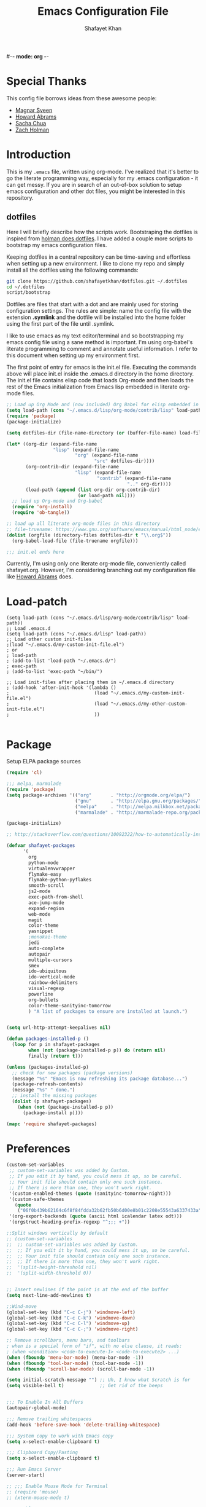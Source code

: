 #-*- mode: org -*-
#+TITLE:  Emacs Configuration File
#+AUTHOR: Shafayet Khan
#+EMAIL:  shafayetkhan@gmail.com

* Special Thanks
  This config file borrows ideas from these awesome people:
  - [[http://emacsrocks.com/][Magnar Sveen]]
  - [[http://www.howardism.org/][Howard Abrams]]
  - [[http://sachachua.com/][Sacha Chua]]
  - [[https://github.com/holman/dotfiles][Zach Holman]]

* Introduction
  This is my =.emacs= file, written using org-mode. I've realized that it's
  better to go the literate programming way, especially for my .emacs configuration -
  it can get messy. If you are in search of an out-of-box solution to setup
  emacs configuration and other dot files, you might be interested in this
  repository.

** dotfiles
   Here I will briefly describe how the scripts work. Bootstraping the dotfiles
   is inspired from [[https://github.com/holman/dotfiles][holman does dotfiles]]. I have added a couple more scripts to
   bootstrap my emacs configuration files.

   Keeping dotfiles in a central repository can be time-saving and effortless
   when setting up a new environment. I like to clone my repo and simply install
   all the dotfiles using the following commands:

#+BEGIN_SRC sh
git clone https://github.com/shafayetkhan/dotfiles.git ~/.dotfiles
cd ~/.dotfiles
script/bootstrap
#+END_SRC

   Dotfiles are files that start with a dot and are mainly used for storing
   configuration settings. The rules are simple: name the config file with the
   extension *.symlink* and the dotfile will be installed into the home folder
   using the first part of the file until .symlink.

   I like to use emacs as my text editor/terminal and so bootstrapping my emacs
   config file using a sane method is important. I'm using org-babel's literate
   programming to comment and annotate useful information. I refer to this
   document when setting up my environment first.

   The first point of entry for emacs is the init.el file. Executing the
   commands above will place init.el inside the .emacs.d directory in the home
   directory. The init.el file contains elisp code that loads Org-mode and then
   loads the rest of the Emacs initialization from Emacs lisp embedded in
   literate org-mode files.

#+begin_src emacs-lisp :tangle yes
;; Load up Org Mode and (now included) Org Babel for elisp embedded in Org Mode files
(setq load-path (cons "~/.emacs.d/lisp/org-mode/contrib/lisp" load-path))
(require 'package)
(package-initialize)

(setq dotfiles-dir (file-name-directory (or (buffer-file-name) load-file-name)))

(let* ((org-dir (expand-file-name
                 "lisp" (expand-file-name
                         "org" (expand-file-name
                                "src" dotfiles-dir))))
       (org-contrib-dir (expand-file-name
                         "lisp" (expand-file-name
                                 "contrib" (expand-file-name
                                            ".." org-dir))))
       (load-path (append (list org-dir org-contrib-dir)
                          (or load-path nil))))
  ;; load up Org-mode and Org-babel
  (require 'org-install)
  (require 'ob-tangle))

;; load up all literate org-mode files in this directory
;; file-truename: https://www.gnu.org/software/emacs/manual/html_node/elisp/Truenames.html
(dolist (orgfile (directory-files dotfiles-dir t "\\.org$"))
  (org-babel-load-file (file-truename orgfile)))

;;; init.el ends here
#+end_src

   Currently, I'm using only one literate org-mode file, conveniently called
   shafayet.org. However, I'm considering branching out my configuration file
   like [[https://github.com/howardabrams/dot-files][Howard Abrams]] does.


* Load-patch
#+begin_src elisp
(setq load-path (cons "~/.emacs.d/lisp/org-mode/contrib/lisp" load-path))
;; Load .emacs.d
(setq load-path (cons "~/.emacs.d/lisp" load-path))
;; Load other custom init-files
;(load "~/.emacs.d/my-custom-init-file.el")
; or
; load-path
; (add-to-list 'load-path "~/.emacs.d/")
; exec-path
; (add-to-list 'exec-path "~/bin/")

;; Load init-files after placing them in ~/.emacs.d directory
; (add-hook 'after-init-hook '(lambda ()
;                               (load "~/.emacs.d/my-custom-init-file.el")
;                               (load "~/.emacs.d/my-other-custom-init-file.el")
;                               ))

#+end_src

* Package
  Setup ELPA package sources
#+begin_src emacs-lisp :tangle yes
(require 'cl)

;;; melpa, marmalade
(require 'package)
(setq package-archives '(("org"       . "http://orgmode.org/elpa/")
                         ("gnu"       . "http://elpa.gnu.org/packages/")
                         ("melpa"     . "http://melpa.milkbox.net/packages/")
                         ("marmalade" . "http://marmalade-repo.org/packages/")))

(package-initialize)

;; http://stackoverflow.com/questions/10092322/how-to-automatically-install-emacs-packages-by-specifying-a-list-of-package-name

(defvar shafayet-packages
      '(
        org
        python-mode
        virtualenvwrapper
        flymake-easy
        flymake-python-pyflakes
        smooth-scroll
        js2-mode
        exec-path-from-shell
        ace-jump-mode
        expand-region
        web-mode
        magit
        color-theme
        yasnippet
        ;monokai-theme
        jedi
        auto-complete
        autopair
        multiple-cursors
        smex
        ido-ubiquitous
        ido-vertical-mode
        rainbow-delimiters
        visual-regexp
        powerline
        org-bullets
        color-theme-sanityinc-tomorrow
        ) "A list of packages to ensure are installed at launch.")


(setq url-http-attempt-keepalives nil)

(defun packages-installed-p ()
  (loop for p in shafayet-packages
        when (not (package-installed-p p)) do (return nil)
        finally (return t)))

(unless (packages-installed-p)
  ;; check for new packages (package versions)
  (message "%s" "Emacs is now refreshing its package database...")
  (package-refresh-contents)
  (message "%s" " done.")
  ;; install the missing packages
  (dolist (p shafayet-packages)
    (when (not (package-installed-p p))
      (package-install p))))

(mapc 'require shafayet-packages)

#+end_src

* Preferences

#+begin_src emacs-lisp :tangle yes
(custom-set-variables
 ;; custom-set-variables was added by Custom.
 ;; If you edit it by hand, you could mess it up, so be careful.
 ;; Your init file should contain only one such instance.
 ;; If there is more than one, they won't work right.
 '(custom-enabled-themes (quote (sanityinc-tomorrow-night)))
 '(custom-safe-themes
   (quote
    ("06f0b439b62164c6f8f84fdda32b62fb50b6d00e8b01c2208e55543a6337433a" "4aee8551b53a43a883cb0b7f3255d6859d766b6c5e14bcb01bed572fcbef4328" "8aebf25556399b58091e533e455dd50a6a9cba958cc4ebb0aab175863c25b9a4" default)))
 '(org-export-backends (quote (ascii html icalendar latex odt)))
 '(orgstruct-heading-prefix-regexp "^;;; +"))

;;Split windows vertically by default
;; (custom-set-variables
;;  ;; custom-set-variables was added by Custom.
;;  ;; If you edit it by hand, you could mess it up, so be careful.
;;  ;; Your init file should contain only one such instance.
;;  ;; If there is more than one, they won't work right.
;;  '(split-height-threshold nil)
;;  '(split-width-threshold 0))


;; Insert newlines if the point is at the end of the buffer
(setq next-line-add-newlines t)

;;Wind-move
(global-set-key (kbd "C-c C-j") 'windmove-left)
(global-set-key (kbd "C-c C-k") 'windmove-down)
(global-set-key (kbd "C-c C-l") 'windmove-up)
(global-set-key (kbd "C-c C-;") 'windmove-right)

;; Remove scrollbars, menu bars, and toolbars
; when is a special form of "if", with no else clause, it reads:
; (when <condition> <code-to-execute-1> <code-to-execute2> ...)
(when (fboundp 'menu-bar-mode) (menu-bar-mode -1))
(when (fboundp 'tool-bar-mode) (tool-bar-mode -1))
(when (fboundp 'scroll-bar-mode) (scroll-bar-mode -1))

(setq initial-scratch-message "") ;; Uh, I know what Scratch is for
(setq visible-bell t)             ;; Get rid of the beeps


;;; To Enable In All Buffers
(autopair-global-mode)

;;; Remove trailing whitespaces
(add-hook 'before-save-hook 'delete-trailing-whitespace)

;;; System copy to work with Emacs copy
(setq x-select-enable-clipboard t)

;;; Clipboard Copy/Pasting
(setq x-select-enable-clipboard t)

;;; Run Emacs Server
(server-start)

;; ;;; Enable Mouse Mode for Terminal
;; (require 'mouse)
;; (xterm-mouse-mode t)

;;; Enable Mouse Support
(unless window-system
  (require 'mouse)
  (xterm-mouse-mode t)
  (global-set-key [mouse-4] '(lambda ()
                               (interactive)
                               (scroll-down 1)))
  (global-set-key [mouse-5] '(lambda ()
                               (interactive)
                               (scroll-up 1)))
  (defun track-mouse (e))
  (setq mouse-sel-mode t)
 )

;;; Make The Y Or N Suffice For A Yes Or No Question
(fset 'yes-or-no-p 'y-or-n-p)


;;; Bind RET to py-newline-and-indent
(add-hook 'c-mode-common-hook '(lambda ()
                                 (local-set-key (kbd "RET")
                                                'newline-and-indent)))
(add-hook 'python-mode-hook '(lambda ()
                               (local-set-key (kbd "RET")
                                              'newline-and-indent)))

;;; Set Spaces in place of Tabs
(setq-default indent-tabs-mode nil)
(setq tab-width 4)

;;; Set Line-by-Line Scrolling
(setq scroll-step 1)

;;; Display Time
;(display-time)

;;; Place Backup Files in Specific Directory
;;; Backup Files.
(setq make-backup-files t)

;;; Enable versioning with default values
(setq version-control t)

;;; Save all backup file in this directory.
(setq backup-directory-alist (quote ((".*" . "~/.emacs.d/.emacs_backups/"))))

;;; Set the fill column
(setq-default fill-column 80)

;;; Enable Auto Fill Mode
(add-hook 'text-mode-hook 'turn-on-auto-fill)
(add-hook 'org-mode-hook 'turn-on-auto-fill)

;;; Delete Selection Mode - Awesome!
(delete-selection-mode 1)

;;; Auto-switch to split-window buffer
(global-set-key (kbd "C-x 3") 'split-window-horizontally-other) ; open new window horizontally and switch to it
(defun split-window-horizontally-other ()
        (interactive)
        (split-window-horizontally)
        (other-window 1)
)

(global-set-key (kbd "C-x 2") 'split-window-vertically-other) ; open new window vertically and switch to it
(defun split-window-vertically-other ()
 (interactive)
 (split-window-vertically)
 (other-window 1)
)

;;; Auto-refresh buffer
(global-auto-revert-mode t)


;;; Skip the Startup Message
(setq inhibit-startup-message t)

#+end_src



* Extensions
** Yasnippet
#+begin_src emacs-lisp :tangle yes

(yas-global-mode 1)
;(yas-load-directory "~/.emacs.d/snippets")
(add-hook 'term-mode-hook (lambda()
    (setq yas-dont-activate t)))

;;; ** exec-path-from-shell
(when (memq window-system '(mac ns))
  (exec-path-from-shell-initialize))

#+end_src

** Ace Jump
#+begin_src emacs-lisp :tangle yes
;; ace jump mode major function
(autoload
  'ace-jump-mode
  "ace-jump-mode"
  "Emacs quick move minor mode"
  t)
;; Key Binding
;; Ace-jump
(define-key global-map (kbd "C-c SPC") 'ace-jump-mode)

;; Enable a more powerful jump back function from ace jump mode
(autoload
  'ace-jump-mode-pop-mark
  "ace-jump-mode"
  "Ace jump back:-)"
  t)
(eval-after-load "ace-jump-mode"
  '(ace-jump-mode-enable-mark-sync))
(define-key global-map (kbd "C-x SPC") 'ace-jump-mode-pop-mark)

#+end_src



** Multiple Cursors
#+begin_src emacs-lisp :tangle yes
(global-set-key (kbd "C-S-c C-S-c") 'mc/edit-lines)
(global-set-key (kbd "C->") 'mc/mark-next-like-this)
(global-set-key (kbd "C-<") 'mc/mark-previous-like-this)
(global-set-key (kbd "C-c C-<") 'mc/mark-all-like-this)


#+end_src

** Smex bindings
#+begin_src emacs-lisp :tangle yes
(global-set-key (kbd "M-x") 'smex)
(global-set-key (kbd "M-X") 'smex-major-mode-commands)
;; This is your old M-x.
(global-set-key (kbd "C-c C-c M-x") 'execute-extended-command)

#+end_src

** ido-vertical-mode
#+begin_src emacs-lisp :tangle yes
(ido-mode 1)
(ido-vertical-mode 1)
;; Use up and down to navigate the options
(setq ido-vertical-define-keys 'C-n-C-p-up-down)
;; Use left and right to move through history/directories
(setq ido-vertical-define-keys 'C-n-C-p-up-down-left-right)

#+end_src


** Magit
#+begin_src emacs-lisp :tangle yes
;;; ** Magit
;; Magit Keybindings
(define-key global-map (kbd "C-c g s") 'magit-status)
(define-key global-map (kbd "C-c g p") 'magit-pull)
(define-key global-map (kbd "C-c g b") 'magit-blame-mode)
(define-key global-map (kbd "C-c g l") 'magit-log)
(setq magit-emacsclient-executable "/usr/local/Cellar/emacs/HEAD/bin/emacsclient")

#+end_src

** Autocomplete
#+begin_src emacs-lisp :tangle yes
;; Auto-complete Mode Extra Settings
(setq
 ac-auto-start 2
 ac-override-local-map nil
 ac-use-menu-map t
 ac-candidate-limit 20)

(global-auto-complete-mode t)

#+end_src

** Jedi
#+begin_src emacs-lisp :tangle yes
;;; Jedi Settings
(require 'jedi)

(add-hook 'python-mode-hook 'jedi:setup)
(setq jedi:setup-keys t)                      ; optional
(setq jedi:complete-on-dot t)

#+end_src

** flymake-python
#+begin_src emacs-lisp :tangle yes
(require 'flymake-python-pyflakes)
(add-hook 'python-mode-hook 'flymake-python-pyflakes-load)
(global-set-key [f10] 'flymake-goto-prev-error)
(global-set-key [f11] 'flymake-goto-next-error)

#+end_src



** Flyspell
#+begin_src emacs-lisp :tangle yes
;; Flyspell for Org-mode
(add-hook 'org-mode-hook 'flyspell-mode)

;; Flyspell appearance
(add-hook 'flyspell-mode-hook '(lambda ()
                                 (set-face-attribute 'flyspell-duplicate nil
                                                     :foreground nil
                                                     :underline "dark orange"
                                                     :bold nil)
                                 (set-face-attribute 'flyspell-incorrect nil
                                                     :foreground nil
                                                     :underline "red"
                                                         :bold nil)))

;;; ** expand-region
;; expand-region key binding
(require 'expand-region)
(global-set-key (kbd "C-=") 'er/expand-region)

#+end_src

** Rainbow-mode
#+begin_src emacs-lisp :tangle yes
;; Rainbow mode
;;(require 'rainbow-delimiters)
;;(rainbow-delimiters-mode t)
(add-hook 'prog-mode-hook 'rainbow-delimiters-mode)
;;(global-rainbow-delimiters-mode)
;; Rainbow mode color setup example - Customize during free time
;; (defun rainbow-delimiters-colors ()
;;   (set-face-foreground 'rainbow-delimiters-depth-1-face "dark red")
;;   (set-face-foreground 'rainbow-delimiters-depth-2-face "dark green")
;;   (set-face-foreground 'rainbow-delimiters-depth-3-face "deep pink")
;;   (set-face-foreground 'rainbow-delimiters-depth-4-face "yellow")
;;   (set-face-foreground 'rainbow-delimiters-depth-5-face "green")
;;   (set-face-foreground 'rainbow-delimiters-depth-6-face "light blue")
;;   (set-face-foreground 'rainbow-delimiters-depth-7-face "orange")
;;   (set-face-foreground 'rainbow-delimiters-depth-8-face "slate blue")
;;   (set-face-foreground 'rainbow-delimiters-depth-9-face "light gray")
;;   (set-face-foreground 'rainbow-delimiters-unmatched-face "white"))
;; (add-hook 'rainbow-delimiters-mode-hook 'rainbow-delimiters-colors)

#+end_src

** visual-regexp
#+begin_src emacs-lisp :tangle yes
(require 'visual-regexp)
(define-key global-map (kbd "C-c r") 'vr/replace)
(define-key global-map (kbd "C-c q") 'vr/query-replace)

#+end_src



** org-bullets
#+begin_src emacs-lisp :tangle yes
(require 'org-bullets)
(add-hook 'org-mode-hook (lambda () (org-bullets-mode 1)))

#+end_src

** powerline

#+begin_src emacs-lisp :tangle yes
(require 'powerline)
(powerline-default-theme)

;; ;; https://github.com/howardabrams/dot-files/blob/master/emacs-mode-line.org

;; Which function mode
(setq which-func-unknown "")
(which-function-mode 1)

(setq which-func-format
      `(" "
        (:propertize which-func-current local-map
                     (keymap
                      (mode-line keymap
                                 (mouse-3 . end-of-defun)
                                 (mouse-2 . narrow-to-defun)
                                 (mouse-1 . beginning-of-defun)))
                     face which-func
                     mouse-face mode-line-highlight
                     help-echo "mouse-1: go to beginning\n\
mouse-2: toggle rest visibility\n\
mouse-3: go to end")
        " "))

(custom-set-faces
 '(mode-line-buffer-id ((t (:foreground "#008000" :bold t))))
 '(which-func ((t (:foreground "#008000"))))
 '(mode-line ((t (:foreground "#008000" :background "#dddddd" :box nil))))
 '(mode-line-inactive ((t (:foreground "#008000" :background "#bbbbbb" :box
 nil)))))

(defun powerline-simpler-vc-mode (s)
  (if s
      (replace-regexp-in-string "Git:" "" s)
    s))

(defun powerline-simpler-minor-display (s)
  (replace-regexp-in-string
   (concat " "
           (mapconcat 'identity '("Undo-Tree" "GitGutter" "Projectile"
                                  "Abbrev" "ColorIds" "MRev" "ElDoc" "Paredit"
                                  "+1" "+2" "FlyC" "Fly" ;; ":1/0"
                                  "Fill" "AC" "FIC") "\\|")) "" s))

(defun powerline-ha-theme ()
  "A powerline theme that removes many minor-modes that don't serve much purpose on the mode-line."
  (interactive)
  (setq-default mode-line-format
                '("%e"
                  (:eval
                   (let*
                       ((active
                         (powerline-selected-window-active))
                        (mode-line
                         (if active 'mode-line 'mode-line-inactive))
                        (face1
                         (if active 'powerline-active1 'powerline-inactive1))
                        (face2
                         (if active 'powerline-active2 'powerline-inactive2))
                        (separator-left
                         (intern
                          (format "powerline-%s-%s" powerline-default-separator
                                  (car powerline-default-separator-dir))))
                        (separator-right
                         (intern
                          (format "powerline-%s-%s" powerline-default-separator
                                  (cdr powerline-default-separator-dir))))
                        (lhs
                         (list
                          (powerline-raw "%*" nil 'l)
                          ;; (powerline-buffer-size nil 'l)
                          (powerline-buffer-id nil 'l)
                          (powerline-raw " ")
                          (funcall separator-left mode-line face1)
                          (powerline-narrow face1 'l)
                          (powerline-simpler-vc-mode (powerline-vc face1))))
                        (rhs
                         (list
                          (powerline-raw mode-line-misc-info face1 'r)
                          (powerline-raw global-mode-string face1 'r)
                          (powerline-raw "%4l" face1 'r)
                          (powerline-raw ":" face1)
                          (powerline-raw "%3c" face1 'r)
                          (funcall separator-right face1 mode-line)
                          (powerline-raw " ")
                          (powerline-raw "%6p" nil 'r)
                          (powerline-hud face2 face1)))
                        (center
                         (list
                          (powerline-raw " " face1)
                          (funcall separator-left face1 face2)
                          (when
                              (boundp 'erc-modified-channels-object)
                            (powerline-raw erc-modified-channels-object face2 'l))
                          (powerline-major-mode face2 'l)
                          (powerline-process face2)
                          (powerline-raw " :" face2)

                          (powerline-simpler-minor-display (powerline-minor-modes face2 'l))

                          (powerline-raw " " face2)
                          (funcall separator-right face2 face1))))
                     (concat
                      (powerline-render lhs)
                      (powerline-fill-center face1
                                             (/
                                              (powerline-width center)
                                              2.0))
                      (powerline-render center)
                      (powerline-fill face1
                                      (powerline-width rhs))
                      (powerline-render rhs)))))))

(powerline-ha-theme)
#+end_src

* Visual Stuff

#+begin_src emacs-lisp :tangle yes

;; Toggle Fullscreen
;; Does not work
;; (defun toggle-fullscreen ()
;;   "Toggle full screen on X11"
;;   (interactive)
;;   (when (eq window-system 'x)
;;     (set-frame-parameter
;;      nil 'fullscreen
;;      (when (not (frame-parameter nil 'fullscreen)) 'fullboth))))

;; (global-set-key [f11] 'toggle-fullscreen)

;; Change Cursor Style
;(setq-default cursor-type 'bar)
(blink-cursor-mode 0)
; highlight the region whenever it is active
(transient-mark-mode t)
; highlight region by regexp
(global-hi-lock-mode t)

;; Use Colors To Highlight Commands, Etc.
(global-font-lock-mode t)
(setq font-lock-maximum-decoration t)



;; Enable Line Numbers
;(global-linum-mode t)

;; Add Space Next to Line Numbers
;; (unless window-system
;;   (setq linum-format "%d "))

;; Enable Column Numbers
(setq column-number-mode t)


;;; Highlight Current Line
(global-hl-line-mode +1)

;;; Use Shift To Move Around Windows
;(windmove-default-keybindings 'shift)

;;; Highlight parentheses when the cursor is next to them
(require 'paren)
(show-paren-mode t)

;;; * Themes
;;; ** color-themes
;; Almost-monokai theme - Download from https://github.com/lut4rp/almost-monokai
;(load-file "~/.emacs.d/themes/color-theme-almost-monokai.el")
;(color-theme-almost-monokai)

;; color-theme-sanityinc-tomorrow
;;https://github.com/purcell/color-theme-sanityinc-tomorrow
(require 'color-theme-sanityinc-tomorrow)
(load-theme 'sanityinc-tomorrow-night t)


;; Org-mode source code blocks
(defun org-src-color-blocks-light ()
  "Colors the block headers and footers to make them stand out more for lighter themes"
  (interactive)
  (custom-set-faces
   '(org-block-begin-line
    ((t (:underline "#A7A6AA" :foreground "#008ED1" :background "#EAEAFF"))))
   '(org-block-background
     ((t (:background "#FFFFEA"))))
   '(org-block-end-line
     ((t (:overline "#A7A6AA" :foreground "#008ED1" :background "#EAEAFF"))))

   '(mode-line-buffer-id ((t (:foreground "#005000" :bold t))))
   '(which-func ((t (:foreground "#008000")))))

   ;; Looks like the minibuffer issues are only for v23
   ; (set-face-foreground 'minibuffer "black")
   ; (set-face-foreground 'minibuffer-prompt "red")
)

(defun org-src-color-blocks-dark ()
  "Colors the block headers and footers to make them stand out more for dark themes"
  (interactive)
  (custom-set-faces
   '(org-block-begin-line
     ((t (:foreground "#008ED1" :background "#002E41"))))
   '(org-block-background
     ((t (:background "#111111"))))
   '(org-block-end-line
     ((t (:foreground "#008ED1" :background "#002E41"))))

   '(mode-line-buffer-id ((t (:foreground "black" :bold t))))
   '(which-func ((t (:foreground "green")))))

   ;; Looks like the minibuffer issues are only for v23
   ; (set-face-foreground 'minibuffer "white")
   ; (set-face-foreground 'minibuffer-prompt "white")
)

(add-hook 'org-mode-hook 'org-src-color-blocks-dark)


;;; ** Fonts
;; Font size

;; Specify the default font as =Source Code Pro=, which should already
;;    be [[http://blogs.adobe.com/typblography/2012/09/source-code-pro.html][downloaded]] and installed.

;; =Source Code Pro= is also available in Google Fonts according to this
;; discussion: http://askubuntu.com/questions/193072/how-to-use-the-new-adobe-source-code-pro-font


(when (window-system)
  (set-frame-font "Source Code Pro")
  (set-face-attribute 'default nil :font "Source Code Pro" :height 140)
  (set-face-font 'default "Source Code Pro"))

(global-set-key (kbd "C-x C-+") 'text-scale-increase)
(global-set-key (kbd "C-x C--") 'text-scale-decrease)



;;; ** custom-set-faces
;;; Background - #1f2019 is nice but not compatible with xterm.
;; (custom-set-faces
;;  ;; custom-set-faces was added by Custom.
;;  ;; If you edit it by hand, you could mess it up, so be careful.
;;  ;; Your init file should contain only one such instance.
;;  ;; If there is more than one, they won't work right.
;;  '(default ((t (:inherit nil :stipple nil :background "gray12" :foreground "#F8F8F2" :inverse-video nil :box nil :strike-through nil :overline nil :underline nil :slant normal :weight normal :height 150 :width normal :foundry "apple" :family "Inconsolata"))))
;;  '(hl-line ((t (:background "gray20"))))
;;  '(linum ((t (:background "gray12" :foreground "white"))))
;;  '(minibuffer-prompt ((t (:foreground "green"))))
;;  '(region ((t (:background "#6DC5F1"))))
;;  '(show-paren-match ((t (:background "SteelBlue1" :foreground "gray100"))))
;;  '(show-paren-mismatch ((((class color)) (:background "red" :foreground "white"))))
;;  '(web-mode-html-attr-name-face ((t (:foreground "#7fe22e"))))
;;  '(web-mode-html-attr-value-face ((t (:foreground "#E6DB74"))))
;;  '(web-mode-html-tag-face ((t (:foreground "#f92672")))))


#+end_src











* Org

  Markdown export
#+begin_src emacs-lisp :tangle yes
(eval-after-load "org"
  '(require 'ox-md nil t))
#+end_src


#+begin_src emacs-lisp :tangle yes
;;; Orgstruct minor mode
;(add-hook 'emacs-lisp-mode-hook 'turn-on-orgstruct)
(add-hook 'emacs-lisp-mode-hook 'turn-on-orgstruct++)
;(add-hook 'emacs-lisp-mode-hook 'turn-on-orgtbl)

;;; Org-mode (Easier on the eyes)
;;(setq org-startup-indented t)
(setq org-hide-leading-stars t)
(setq org-columns-content t)
(setq org-align-all-tags t)

;;; mobileorg setup
(setq org-directory "~/Dev/org")
(setq org-mobile-directory "~/Dropbox/Apps/MobileOrg")
(setq org-agenda-files (quote ("~/Dev/org/agenda.org")))
(setq org-mobile-inbox-for-pull "~/Dev/org/mobileorg-inbox.org")
;; Enable encryption
(setq org-mobile-use-encryption t)
;; Set a password
(setq org-mobile-encryption-password "shafayet")

#+end_src

* Environments

** Python-Mode

#+begin_src emacs-lisp :tangle yes
;; Python Mode Settings
(require 'python-mode)
(add-to-list 'auto-mode-alist '("\\.py$" . python-mode))
(setq py-electric-colon-active t)
(add-hook 'python-mode-hook 'autopair-mode)
(add-hook 'python-mode-hook 'yas-minor-mode)

#+end_src

** Web-mode

#+begin_src emacs-lisp :tangle yes
;; Web-Mode Settings
(add-to-list 'auto-mode-alist '("\\.phtml\\'" . web-mode))
(add-to-list 'auto-mode-alist '("\\.tpl\\.php\\'" . web-mode))
(add-to-list 'auto-mode-alist '("\\.jsp\\'" . web-mode))
(add-to-list 'auto-mode-alist '("\\.as[cp]x\\'" . web-mode))
(add-to-list 'auto-mode-alist '("\\.erb\\'" . web-mode))
(add-to-list 'auto-mode-alist '("\\.mustache\\'" . web-mode))
(add-to-list 'auto-mode-alist '("\\.djhtml\\'" . web-mode))
(add-to-list 'auto-mode-alist '("\\.html?\\'" . web-mode))

(defun web-mode-hook ()
  "Hooks for Web mode."
  (setq web-mode-markup-indent-offset 4)
  (setq web-mode-css-indent-offset 2)
  (setq web-mode-code-indent-offset 2)
  (setq web-mode-enable-current-element-highlight t)
)
(add-hook 'web-mode-hook  'web-mode-hook)

#+end_src

** js2-mode

#+begin_src emacs-lisp :tangle yes
;;  js2-mode Settings
(add-to-list 'auto-mode-alist '("\\.js$" . js2-mode))
(add-to-list 'auto-mode-alist '("\\.json$" . js2-mode))


#+end_src

** C-mode

#+begin_src emacs-lisp :tangle yes
(defun my-c-mode-common-hook ()
  (setq c-basic-offset 4)
  (c-set-offset 'substatement-open 0))
(add-hook 'c-mode-common-hook 'my-c-mode-common-hook)

#+end_src


* Custom Stuff

Unfill Paragraph

#+begin_src emacs-lisp :tangle yes
(defun unfill-paragraph ()
  (interactive)
  (let ((fill-column (point-max)))
    (fill-paragraph nil)))

(defun unfill-region ()
  (interactive)
  (let ((fill-column (point-max)))
    (fill-region (region-beginning) (region-end) nil)))
#+end_src

#+begin_src emacs-lisp :tangle yes
;;; ** Custom Functions
;;; *** Smarter move to beginning of line
;; Collected from: http://emacsredux.com/blog/2013/05/22/smarter-navigation-to-the-beginning-of-a-line/
(defun smarter-move-beginning-of-line (arg)
    "Move point back to indentation of beginning of line.

Move point to the first non-whitespace character on this line.
If point is already there, move to the beginning of the line.
Effectively toggle between the first non-whitespace character and
the beginning of the line.

If ARG is not nil or 1, move forward ARG - 1 lines first.  If
point reaches the beginning or end of the buffer, stop there."
    (interactive "^p")
    (setq arg (or arg 1))

    ;; Move lines first
    (when (/= arg 1)
      (let ((line-move-visual nil))
        (forward-line (1- arg))))

    (let ((orig-point (point)))
      (back-to-indentation)
      (when (= orig-point (point))
        (move-beginning-of-line 1))))

;; remap C-a to `smarter-move-beginning-of-line'
(global-set-key [remap move-beginning-of-line]
                'smarter-move-beginning-of-line)


;;; Inserts file name at point using C-c f
;; Collected from: https://github.com/TikhonJelvis/dotfiles/blob/master/.emacs
(defun file-name-at-point (add-to-kill-ring)
    "Prompts the user for a file path using the standard C-x C-f
interface and inserts it at point."
    (interactive "P")
    (let ((action (if add-to-kill-ring 'kill-new 'insert))
          (path (if ido-mode
                    (ido-read-file-name "file path: ")
                  (read-file-name "file path: "))))
      (apply action (list path))))
(global-set-key (kbd "C-c f") 'file-name-at-point)

;;; Autocreate directory when finding file
(defadvice find-file (before make-directory-maybe (filename &optional wildcards) activate)
  "Create parent directory if not exists while visiting file."
  (unless (file-exists-p filename)
    (let ((dir (file-name-directory filename)))
      (unless (file-exists-p dir)
        (make-directory dir)))))

;;; *** Smarter paragraph movement
;; http://ergoemacs.org/emacs/emacs_move_by_paragraph.html

(defun ergoemacs-forward-block ()
  "Move cursor forward to the beginning of next text block.
A text block is separated by 2 empty lines (or line with just whitespace).
In most major modes, this is similar to `forward-paragraph', but this command's behavior is the same regardless of syntax table."
  (interactive)
  (if (search-forward-regexp "\n[[:blank:]\n]*\n+" nil "NOERROR")
      (progn (backward-char))
    (progn (goto-char (point-max)))))

(defun ergoemacs-backward-block ()
  "Move cursor backward to previous text block.
See: `ergoemacs-forward-block'"
  (interactive)
  (if (search-backward-regexp "\n[\t\n ]*\n+" nil "NOERROR")
      (progn
        (skip-chars-backward "\n\t ")
        (forward-char 1))
    (progn (goto-char (point-min)))))

;; map M-p to `ergoemacs-forward-block'
(global-set-key (kbd "M-n") 'ergoemacs-forward-block)

;; map M-n to `ergoemacs-backward-block'
(global-set-key (kbd "M-p") 'ergoemacs-backward-block)


#+end_src

* Win32
Setup for Emacs when on Windows.

#+begin_src emacs-lisp :tangle yes
;; Win32 Setup
(when (eq window-system 'w32)
  (setq default-directory "C:/Users/shafi/home")
  (set-face-attribute 'default nil :height 130)
  (setq-default ispell-program-name "C:/cygwin/bin/aspell.exe")
  (setq org-export-odt-preferred-output-format "doc")
  ; Set indentation level to 4 spaces (instead of 2)
  (setq c-basic-offset 4)
  ; Set the extra indentation before a substatement (e.g. the opening brace in
  ; the consequent block of an if statement) to 0 (instead of '+)
  (c-set-offset 'substatement-open 0)
  ;; csharp-mode's own csharp-insert-open-brace.
  (add-hook 'csharp-mode-hook
            (lambda ()
              (local-set-key (kbd "{") 'c-electric-brace)))

  ;; c-mode workaround
  (add-hook 'c-mode-hook
            (lambda ()
              (local-set-key (kbd "{") 'c-electric-brace)))
  (message "Emacs on Windows"))

#+end_src

* Workarounds
